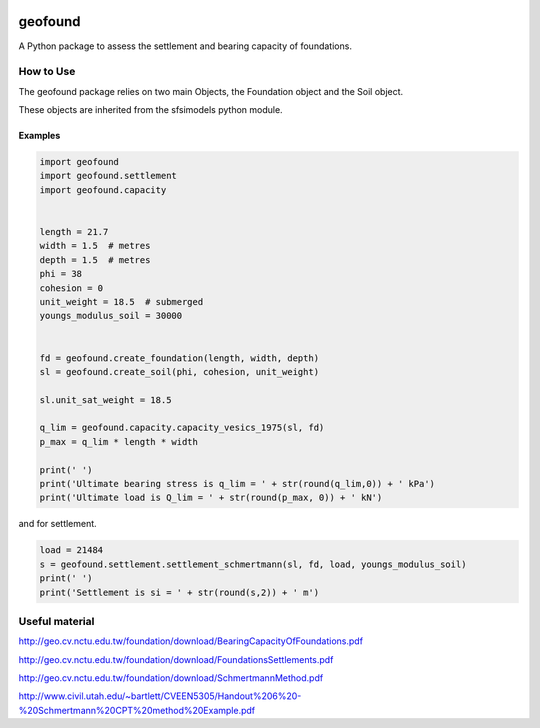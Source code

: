 .. image:: https://travis-ci.org/eng-tools/geofound.svg?branch=master
   :target: https://travis-ci.org/eng-tools/geofound
   :alt: Testing Status

.. image:: https://img.shields.io/pypi/v/geofound.svg
   :target: https://pypi.python.org/pypi/geofound
   :alt: PyPi version

.. image:: https://coveralls.io/repos/github/eng-tools/geofound/badge.svg
   :target: https://coveralls.io/github/eng-tools/geofound

.. image:: https://img.shields.io/badge/license-MIT-blue.svg
    :target: https://github.com/eng-tools/geofound/blob/master/LICENSE
    :alt: License

.. image:: https://circleci.com/gh/eng-tools/geofound.png?circle-token=:90783a81351a57f5e27913f13aba519f4d1d5457
    :alt: Build Status

.. image:: https://zenodo.org/badge/112601559.svg
   :target: https://zenodo.org/badge/latestdoi/112601559
   :alt: DOI

********
geofound
********

A Python package to assess the settlement and bearing capacity of foundations.

How to Use
==========

The geofound package relies on two main Objects, the Foundation object and the Soil object.

These objects are inherited from the sfsimodels python module.

Examples
--------

.. code-block:: python

    import geofound
    import geofound.settlement
    import geofound.capacity


    length = 21.7
    width = 1.5  # metres
    depth = 1.5  # metres
    phi = 38
    cohesion = 0
    unit_weight = 18.5  # submerged
    youngs_modulus_soil = 30000


    fd = geofound.create_foundation(length, width, depth)
    sl = geofound.create_soil(phi, cohesion, unit_weight)

    sl.unit_sat_weight = 18.5

    q_lim = geofound.capacity.capacity_vesics_1975(sl, fd)
    p_max = q_lim * length * width

    print(' ')
    print('Ultimate bearing stress is q_lim = ' + str(round(q_lim,0)) + ' kPa')
    print('Ultimate load is Q_lim = ' + str(round(p_max, 0)) + ' kN')


and for settlement.

.. code-block:: python

    load = 21484
    s = geofound.settlement.settlement_schmertmann(sl, fd, load, youngs_modulus_soil)
    print(' ')
    print('Settlement is si = ' + str(round(s,2)) + ' m')

Useful material
===============

http://geo.cv.nctu.edu.tw/foundation/download/BearingCapacityOfFoundations.pdf

http://geo.cv.nctu.edu.tw/foundation/download/FoundationsSettlements.pdf

http://geo.cv.nctu.edu.tw/foundation/download/SchmertmannMethod.pdf

http://www.civil.utah.edu/~bartlett/CVEEN5305/Handout%206%20-%20Schmertmann%20CPT%20method%20Example.pdf